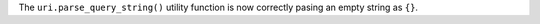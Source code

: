 The ``uri.parse_query_string()`` utility function is now correctly pasing an
empty string as ``{}``.
